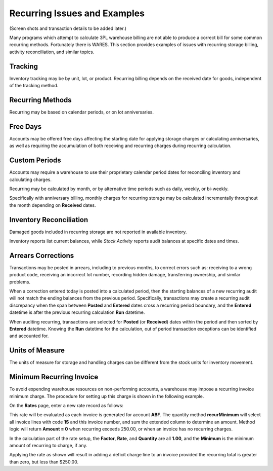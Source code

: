 .. _bill-recur-example:

#############################
Recurring Issues and Examples
#############################

(Screen shots and transaction details to be added later.)

Many programs which attempt to calculate 3PL warehouse billing are not able to 
produce a correct bill for some common recurring methods. Fortunately there is 
WARES. This section provides examples of issues with recurring storage billing, 
activity reconciliation, and similar topics. 

Tracking 
=============================

Inventory tracking may be by unit, lot, or product. Recurring billing depends 
on the received date for goods, independent of the tracking method. 

Recurring Methods
=============================

Recurring may be based on calendar periods, or on lot anniversaries. 

Free Days
=============================

Accounts may be offered free days affecting the starting date for applying 
storage charges or calculating anniversaries, as well as requiring the 
accumulation of both receiving and recurring charges during recurring 
calculation. 

Custom Periods
=============================

Accounts may require a warehouse to use their proprietary calendar period dates 
for reconciling inventory and calculating charges. 

Recurring may be calculated by month, or by alternative time periods such as 
daily, weekly, or bi-weekly. 

Specifically with anniversary billing, monthly charges for recurring storage 
may be calculated incrementally throughout the month depending on **Received** 
dates.

Inventory Reconciliation
=============================

Damaged goods included in recurring storage are not reported in available 
inventory. 

Inventory reports list current balances, while *Stock Activity* reports audit 
balances at specific dates and times.

Arrears Corrections
=============================

Transactions may be posted in arrears, including to previous months, to correct 
errors such as: receiving to a wrong product code, receiving an incorrect lot 
number, recording hidden damage, transferring ownership, and similar problems. 

When a correction entered today is posted into a calculated period, then the 
starting balances of a new recurring audit will not match the ending balances 
from the previous period. Specifically, transactions may create a recurring 
audit discrepancy when the span between **Posted** and **Entered** dates cross 
a recurring period boundary, and the **Entered** datetime is after the previous 
recurring calculation **Run** datetime.

When auditing recurring, transactions are selected for **Posted** (or 
**Received**) dates within the period and then sorted by **Entered** datetime. 
Knowing the **Run** datetime for the calculation, out of period transaction 
exceptions can be identified and accounted for.

Units of Measure
=============================

The units of measure for storage and handling charges can be different from the 
stock units for inventory movement. 

Minimum Recurring Invoice
=============================

To avoid expending warehouse resources on non-performing accounts, a warehouse 
may impose a recurring invoice minimum charge. The procedure for setting up 
this charge is shown in the following example.

On the **Rates** page, enter a new rate record as follows:

.. image:: _images/rate-faq1-id.png

This rate will be evaluated as each invoice is generated for account **ABF**. 
The quantity method **recurMinimum** will select all invoice lines with code 
**1S** and this invoice number, and sum the extended column to determine an 
amount. Method logic will return **Amount = 0** when recurring exceeds 250.00, 
or when an invoice has no recurring charges. 

.. image:: _images/rate-faq1-calc.png

In the calculation part of the rate setup, the **Factor**, **Rate**, and 
**Quantity** are all **1.00**, and the **Minimum** is the minimum amount of 
recurring to charge, if any.

Applying the rate as shown will result in adding a deficit charge line to an 
invoice provided the recurring total is greater than zero, but less than 
$250.00.
